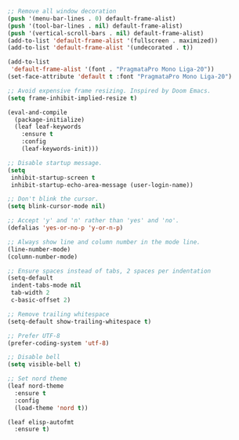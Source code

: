 #+PROPERTY: header-args  :tangle init.el

#+BEGIN_SRC emacs-lisp :tangle early-init.el
;; Remove all window decoration
(push '(menu-bar-lines . 0) default-frame-alist)
(push '(tool-bar-lines . nil) default-frame-alist)
(push '(vertical-scroll-bars . nil) default-frame-alist)
(add-to-list 'default-frame-alist '(fullscreen . maximized))
(add-to-list 'default-frame-alist '(undecorated . t))

(add-to-list
 'default-frame-alist '(font . "PragmataPro Mono Liga-20"))
(set-face-attribute 'default t :font "PragmataPro Mono Liga-20")

;; Avoid expensive frame resizing. Inspired by Doom Emacs.
(setq frame-inhibit-implied-resize t)
#+END_SRC

#+BEGIN_SRC emacs-lisp
(eval-and-compile
  (package-initialize)
  (leaf leaf-keywords
    :ensure t
    :config
    (leaf-keywords-init)))

;; Disable startup message.
(setq
 inhibit-startup-screen t
 inhibit-startup-echo-area-message (user-login-name))

;; Don't blink the cursor.
(setq blink-cursor-mode nil)

;; Accept 'y' and 'n' rather than 'yes' and 'no'.
(defalias 'yes-or-no-p 'y-or-n-p)

;; Always show line and column number in the mode line.
(line-number-mode)
(column-number-mode)

;; Ensure spaces instead of tabs, 2 spaces per indentation
(setq-default
 indent-tabs-mode nil
 tab-width 2
 c-basic-offset 2)

;; Remove trailing whitespace
(setq-default show-trailing-whitespace t)

;; Prefer UTF-8
(prefer-coding-system 'utf-8)

;; Disable bell
(setq visible-bell t)

;; Set nord theme
(leaf nord-theme
  :ensure t
  :config
  (load-theme 'nord t))

(leaf elisp-autofmt
  :ensure t)
#+END_SRC